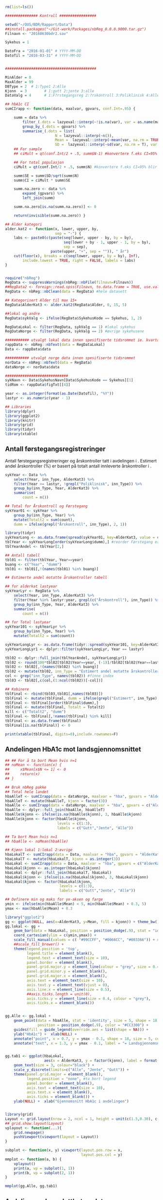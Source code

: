 # -*- mode: org; -*-
#+TITLE:
#+AUTHOR:
#+DATE:

#+LANGUAGE:  no
#+OPTIONS:   H:3 num:nil toc:nil \n:nil @:t ::t |:t ^:t -:t f:t *:t <:t
#+OPTIONS:   TeX:t LaTeX:t skip:nil d:(not LOGBOOK) todo:t pri:nil tags:t
#+MACRO: NEWLINE @@latex:\\@@ @@html:<br>@@
#+MACRO: BREAK @@latex:\linebreak@@ @@html:<br>@@

#+EXPORT_SELECT_TAGS: export
#+EXPORT_EXCLUDE_TAGS: noexport
#+LINK_UP:
#+LINK_HOME:

#+latex_header: \usepackage{fullpage}
#+LATEX_HEADER: \usepackage[margin=0.5in]{geometry}
#+LATEX:\flushleft

#+CAPTION: Setup
#+ATTR_RAVEL: echo=FALSE, results=FALSE, message=FALSE, warning=FALSE
#+BEGIN_SRC R
  rm(list=ls())

  ############### Kontroll #################

  setwd("~/OUS/BDR/Rapport/Data")
  ##install.packages("~/Git-work/Packages/nbReg_0.0.0.9000.tar.gz")
  Filnavn <- "20160630bdr2.sav"

  Sykehus = 1

  DatoFra = "2016-01-01" # YYYY-MM-DD
  DatoTil = "2016-03-31" # YYYY-MM-DD


  ##########################################

  MinAlder = 0
  MaxAlder = 99
  DBType = 2  # 1:Type1 2:Alle
  Kjonn  = 3  		# 1:gutt 2:jente 3:alle
  DataValg = 4 		# 1:F?rstegangsreg 2:?rskontroll 3:Poliklinisk 4:Alle

  ## hbA1c CI
  sumCIrapp <- function(data, maalvar, gpvars, conf.Int=.95) {

      summ = data %>%
          filter_(.dots = lazyeval::interp(~!is.na(var), var = as.name(maalvar))) %>%
          group_by_(.dots = gpvars) %>%
          summarise_(.dots = list(
                         N = lazyeval::interp(~n()),
                         Mean =  lazyeval::interp(~mean(var, na.rm = TRUE), var = as.name(maalvar)),
                         SD =  lazyeval::interp(~sd(var, na.rm = T), var = as.name(maalvar))))
      ## For sample
      ## ciMult = qt(conf.Int/2 + .5, summ$N-1) #konvertere f.eks CI=95% blir .975

      ## For total populasjon
      ciMult = qt(conf.Int/2 + .5, summ$N) #konvertere f.eks CI=95% blir .975

      summ$SE = summ$SD/sqrt(summ$N)
      summ$CI = ciMult * summ$SE

      summ.na.zero <- data %>%
          expand_(gpvars) %>%
          left_join(summ)

      summ.na.zero[is.na(summ.na.zero)] <- 0

      return(invisible(summ.na.zero)) }

  ## Alder kategori
  alder.kat2 <- function(x, lower, upper, by,
                         sep = "-") {
      labs <- paste0(c(paste(seq(lower, upper - by, by = by),
                             seq(lower + by - 1, upper - 1, by = by),
                             sep = sep),
                       paste(upper, "+", sep = "")), " år")
      cut(floor(x), breaks = c(seq(lower, upper, by = by), Inf),
          include.lowest = TRUE, right = FALSE, labels = labs)
  }


  require("nbReg")
  RegData <- suppressWarnings(nbReg::nbFile(filnavn=Filnavn))
  ##RegData2 <- foreign::read.spss(Filnavn, to.data.frame = TRUE, use.value.labels = FALSE) #not to convert to factor
  RegData <- nbReg::nbClean(data = RegData) #hele datasett

  ## Kategorisert Alder til max 15+
  RegData$AlderKat3 <- alder.kat2(RegData$Alder, 0, 15, 5)

  ##lokal og andre
  RegData$sykValg <- ifelse(RegData$SykehusKode == Sykehus, 1, 2)

  RegDataLokal <- filter(RegData, sykValg == 1) #lokal sykehus
  RegDataNorge <- filter(RegData, sykValg == 2) #øvrige sykehusene

  ########### utvalgt lokal data innen spesifiserte tidsrommet ie. kvartalet
  rappData <- nbReg::nbText(data = RegDataLokal)
  Data <- rappData$data

  ########### utvalgt norge data innen spesifiserte tidsrommet
  norData <- nbReg::nbText(data = RegData)
  dataNorge <- norData$data

  #############################
  sykNavn <- Data$SykehusNavn[Data$SykehusKode == Sykehus][1]
  tidRom <- rappData$figTxt[[4]]

  year <- as.integer(format(as.Date(DatoTil), "%Y"))
  lastyr <- as.numeric(year - 1)

  ## Libraries
  library(dplyr)
  library(ggplot2)
  library(knitr)
  library(grid)
  library(tidyr)
  library(xtable)
#+END_SRC

#+LATEX: \noindent\hfill Dato: \Sexpr{format(Sys.Date(), "%d.%m.%Y")}

#+BEGIN_CENTER
#+LATEX: {\huge Kvartalsrapport for \Sexpr{sykNavn}}\linebreak
\Sexpr{tidRom}
#+END_CENTER


** Antall førstegangsregistreringer
Antall førstegangsregistreringer og årskontroller tatt i avdelingen i
\Sexpr{year}. Estimert andel årskontroller (%) er basert på totalt antall innleverte
årskontroller i \Sexpr{lastyr}.

#+CAPTION: Figure 1
#+NAME: Plot1
#+ATTR_RAVEL: echo=FALSE, results="asis", message=FALSE, warning=FALSE
#+BEGIN_SRC R
  sykYear <- Data %>%
      select(Year, inn_Type, AlderKat3) %>%
      filter(Year >= lastyr, !grepl("Poliklinisk", inn_Type)) %>%
      group_by(inn_Type, Year, AlderKat3) %>%
      summarise(
          count = n())

  ## Total for Årskontroll og Førstegang
  sykYear01 <- sykYear %>%
      group_by(inn_Type, Year) %>%
      mutate(Totalt2 = sum(count),
      dumm = ifelse(grepl("Årskontroll", inn_Type), 2, 1))

  library(tidyr)
  sykYearLong <- as.data.frame(spread(sykYear01, key=AlderKat3, value = count))
  tblYear <- sykYearLong[order(sykYearLong$dumm),] #reorder Førstegang er på toppen
  tblYearAndel <- tblYear[2,]

  ## Antall tabell
  tbl01 <- filter(tblYear, Year==year)
  buang <- c("Year", "dumm")
  tbl01 <- tbl01[,!(names(tbl01) %in% buang)]

  ## Estimerte andel motatte årskontroller tabell

  ## for alderkat lastyear
  sykYearLyr <- RegData %>%
      select(Year, inn_Type, AlderKat3) %>%
      filter(Year %in% lastyr:year, grepl(c("Årskontroll"), inn_Type)) %>%
      group_by(inn_Type, Year, AlderKat3) %>%
      summarise(
          count = n())

  ## for Total lastyear
  sykYear101 <- sykYearLyr %>%
      group_by(inn_Type, Year) %>%
      mutate(Totalt2 = sum(count))

  sykYearLongLyr <- as.data.frame(tidyr::spread(sykYear101, key=AlderKat3, value = count))
  sykYearLongLyr1 <- dplyr::filter(sykYearLongLyr, Year == lastyr)

  tbl02 <- dplyr::full_join(tblYearAndel, sykYearLongLyr1)
  tbl02 <- round(100*tbl02[tbl02$Year==year, (-1)]/tbl02[tbl02$Year==lastyr, c(-1)])
  tbl02 <- tbl02[,!(names(tbl02) %in% buang)]
  tbl02 <- mutate(tbl02, inn_Type = "Estimert andel motatte årskontroller (%)")
  col <- grep("inn_Type", names(tbl02)) #finne index
  tbl03 <- tbl02[,c(col,(1:ncol(tbl02))[-col])]

  ## Kobinere
  tblFinal <- rbind(tbl03,tbl01[,names(tbl03)])
  tblFinal <- mutate(tblFinal, dumm = ifelse(grepl("Estimert", inn_Type), 2, 1))
  tblFinal <- tblFinal[order(tblFinal$dumm),]
  tblFinal <- mutate(tblFinal, Totalt = Totalt2)
  kill <- c("Totalt2", "dumm")
  tblFinal <- tblFinal[,!names(tblFinal) %in% kill]
  tblFinal <- as.data.frame(tblFinal)
  tblFinal[is.na(tblFinal)] <- 0

  print(xtable(tblFinal, digits=0),include.rownames=F)
#+END_SRC

#+RESULTS: Plot1

** Andelingen HbA1c mot landsgjennomsnittet

#+CAPTION: Figur 2
#+NAME: Plot2
#+ATTR_RAVEL: echo=FALSE, message=FALSE, warning=FALSE, fig.height=6, fig.align='center', dev='pdf', fig.path="graphics/bdr"
#+BEGIN_SRC R
  ## ## For å ta bort Mean hvis n=1
  ## noMean <- function(x) {
  ##     x$Mean[x$N <= 1] <- 0
  ##     return(x)
  ## }

  ## Bruk nbReg pakke
  ## Total hele landet
  hbaAlleT <- sumCIrapp(data = dataNorge, maalvar = "hba", gpvars = "AlderKat3")
  hbaAlleT <- mutate(hbaAlleT, kjonn = factor(3))
  hbaAlle <- sumCIrapp(data = dataNorge, maalvar = "hba", gpvars = c("AlderKat3", "kjonn"))
  hbaAlle <- dplyr::full_join(hbaAlle, hbaAlleT)
  hbaAlle$kjonn <- ifelse(is.na(hbaAlle$kjonn), 3, hbaAlle$kjonn)
  hbaAlle$kjonn <- factor(hbaAlle$kjonn,
                          levels = c(1:3),
                          labels = c("Gutt","Jente", "Alle"))

  ## Ta bort Mean hvis n=1
  ## hbaAlle <- noMean(hbaAlle)

  ## Kjønn lokal 1:lokal 2:øvrige
  hbaLokalT <- sumCIrapp(data = Data, maalvar = "hba", gpvars = "AlderKat3")
  hbaLokalT <- mutate(hbaLokalT, kjonn = as.integer(3))
  hbaLokal <- sumCIrapp(data = Data, maalvar = "hba", gpvars = c("AlderKat3","kjonn"))
  hbaLokal$kjonn <- as.integer(hbaLokal$kjonn)
  hbaLokal <- dplyr::full_join(hbaLokalT, hbaLokal)
  hbaLokal$kjonn <- ifelse(is.na(hbaLokal$kjonn), 3, hbaLokal$kjonn)
  hbaLokal$kjonn <- factor(hbaLokal$kjonn,
                           levels = c(1:3),
                           labels = c("Gutt","Jente", "Alle"))

  ## Definere min og maks for yx-aksen og farge
  ymin <- ifelse(min(hbaAlle$Mean) < 5, min(hbaAlle$Mean) + 0.3, 5)
  ymax <- max(hbaAlle$Mean) + 0.3

  library("ggplot2")
  gg <- ggplot(NULL, aes(x=AlderKat3, y=Mean, fill = kjonn)) + theme_bw()
  gg.lokal <- gg +
      geom_bar(data = hbaLokal, position = position_dodge(.9), stat = "identity") +
      coord_cartesian(ylim = c(ymin,ymax)) +
      scale_fill_manual(values = c( "#99CCFF", "#0066CC", "#003366")) + #hente farger
      ##scale_fill_brewer() +
      theme(legend.position = 'top',
            legend.title = element_blank(),
            legend.text = element_text(size = 10),
            panel.border = element_blank(),
            panel.grid.major.y = element_line(colour = "grey", size = 0.4, linetype = 2),
            panel.grid.minor.y = element_blank(),
            panel.grid.major.x = element_blank(),
            axis.text = element_text(size = 10),
            axis.text.y = element_text(vjust = 0),
            axis.line.x = element_line(size = 0.5),
            ##axis.ticks.length = unit(0),
            axis.ticks.y = element_line(size = 0.4, colour = "grey"),
            axis.ticks.x = element_blank())


  gg.Alle <- gg.lokal +
      geom_point(data = hbaAlle, stat = 'identity', size = 5, shape = 18,
                 position = position_dodge(.9), color = "#CC3300") +
      guides(fill = guide_legend(override.aes = list(shape = NA))) +
      ylab("HbA1c") +  xlab(NULL) +
      annotate("point", x = 0.7, y = ymax - 0.1, shape = 18, size = 5, color = "#CC3300") +
      annotate("text", x = 1.3, y = ymax - 0.1, label = "= Landsgjennomsnittet")


  gg.tab1 <- ggplot(hbaLokal,
                    aes(x = AlderKat3, y = factor(kjonn), label = format(Mean, digits = 3), colour=factor(kjonn))) +
      geom_text(size = 3, colour="black") +
      scale_y_discrete(limits=c("Alle", "Jente", "Gutt")) +
      theme(panel.grid.major = element_blank(),
            legend.position = "none", #ta bort legend
            panel.border = element_blank(),
            axis.text = element_text(size = 10),
            axis.text.x = element_blank(),
            axis.ticks = element_blank()) +
      ylab(NULL) +  xlab("Gjennomsnitt HbA1c i avdelingen")


  library(grid)
  Layout <- grid.layout(nrow = 2, ncol = 1, height = unit(c(1.5,0.30), c("null", "null")))
  ## grid.show.layout(Layout)
  vplayout <- function(...){
      grid.newpage()
      pushViewport(viewport(layout = Layout))
  }

  subplot <- function(x, y) viewport(layout.pos.row = x,
                                     layout.pos.col = y)
  mmplot <- function(a, b) {
      vplayout()
      print(a, vp = subplot(1, 1))
      print(b, vp = subplot(2, 1))
  }

  mmplot(gg.Alle, gg.tab1)
#+END_SRC

#+LATEX: \pagebreak

** Avdelingens kompletthet av data
NB! Fint om dere kan gi riktig navn til variablene. Navnene er bare pluket nesten som
de er fra databasen {{{BREAK}}}

#+NAME: Plot3
#+ATTR_RAVEL: echo=FALSE, message=FALSE, warning=FALSE, fig.height=4, fig.align='center', dev='pdf', fig.path="graphics/bdr"
#+BEGIN_SRC R
  ## white space og NA
  trimNJ <- function(x) {
      x <- gsub("(^[[:space:]]+|[[:space:]]+$)", "", x)
      x[x==""] <- NA
      x <- ifelse(is.na(x), 0, 1)
      return(x)
  }

  Data$hba1c <- as.factor(trimNJ(Data$lab_HbA1cAkerVerdi))
  Data$insulinsjokk <- as.factor(trimNJ(Data$und_inssjokk))
  Data$ketoacidose <- as.factor(trimNJ(Data$und_ketoacidose))
  Data$Oye <- as.factor(trimNJ(Data$und_Oye))
  Data$infiltrater <- as.factor(trimNJ(Data$und_infiltrater))
  Data$hypo <- as.factor(trimNJ(Data$und_syk_hypo))
  Data$hype <- as.factor(trimNJ(Data$und_syk_hype))
  Data$innAkt <- as.factor(trimNJ(Data$Inn_Akt))
  Data$labLipLDL <- as.factor(trimNJ(Data$lab_lip_LDL))
  Data$labResProve <- as.factor(trimNJ(Data$lab_res_1prove))

  komplett <- dplyr::select(Data, c(hba1c, insulinsjokk, ketoacidose, Oye, infiltrater, hypo, hype, innAkt, labLipLDL, labResProve))
  N <- dim(komplett)[1]

  tblFun <- function(x){
      tbl <- table(x)
      res <- cbind(tbl,round(prop.table(tbl)*100,1))
      colnames(res) <- c('Antall','Andel')
      res
  }

  navn <- c("hba1c", "insulinsjokk", "ketoacidose", "Øye", "infiltrater", "hypo", "hype", "innAkt",
            "labLipLDL", "labResProve")
  komp1 <- do.call(rbind, lapply(komplett, tblFun))
  maxkomp <- dim(komp1)[1]
  komp2 <- komp1[seq(0,maxkomp,2),]
  komp2 <- data.frame(komp2, row.names=navn)
  komp2 <- dplyr::add_rownames(komp2, "navn") #convert row.names
  ## komp2$navn <- rownames(komp2) #create col with navn

  ggplot(komp2, aes(x=navn,y = Andel)) + geom_bar(stat="identity", fill =  "#0066CC") +
      coord_flip() +
      ylim(0,100) + labs(title = paste0("N = ", N, " pasienter"), y = "Andel (%)", x = "") +
      geom_text(aes(label = Andel), hjust= -0.1, color="black") +
      theme(
          axis.text.y = element_text(size = 10, color = "black"),
          plot.margin = unit(c(0,2,0.5,0.5), "cm"),
          panel.background = element_blank(),
          panel.border = element_blank(),
          panel.grid.major.x = element_blank(),
          panel.grid.minor.y = element_blank(),
          panel.grid.major.x = element_blank(),
          axis.ticks.y = element_blank(),
          axis.line.x = element_line(size = 0.5))
#+END_SRC

** Avdelingens akutte kompliksjoner

Jeg trenger litt tid å studere gjennom datasettet for å finne ut hvordan det er best
mulig å presentere figuren \linebreak
#+NAME: Plot4
#+ATTR_RAVEL: echo=FALSE, message=FALSE, warning=FALSE, fig.height=4, fig.align='center', dev='pdf', fig.path="graphics/bdr"
#+BEGIN_SRC R

#+END_SRC

** Behandling ved avdelingen

#+NAME: Plot5
#+ATTR_RAVEL: echo=FALSE, message=FALSE, warning=FALSE, fig.height=3, fig.align='center', dev='pdf', fig.path="graphics/bdr"
#+BEGIN_SRC R
  trimJa <- function(x) {
      x <- gsub("(^[[:space:]]+|[[:space:]]+$)", "", x)
      x <- ifelse(x!="Ja", 0, 1)
      return(x)
  }

  behNavn <- c("Penn", "Pumpe", "CGM")

  ## Lokal
  behData <- dplyr::select(Data, Penn = beh_penn_sproyte, Pumpe = beh_ins_pumpe, CGM = beh_ins_kont_blodsukker_reg)
  behLokal <- as.data.frame(lapply(behData[,], trimJa))

  behLokalp <- do.call(rbind, lapply(behLokal, tblFun))
  maxBehL <- dim(behLokalp)[1]
  behLokalp <- behLokalp[seq(0,maxBehL,2),]
  behLokalp <- data.frame(behLokalp, row.names=behNavn)
  behLokalp <- dplyr::add_rownames(behLokalp, "navn") #convert row.names
  behLokalp <- dplyr::mutate(behLokalp, sykValg = 1) #lokal


  ## Norge
  behNorge <- dplyr::select(dataNorge, Penn = beh_penn_sproyte, Pumpe = beh_ins_pumpe, CGM = beh_ins_kont_blodsukker_reg)
  behAlle <- as.data.frame(lapply(behNorge[,], trimJa))

  behAllep <- do.call(rbind, lapply(behAlle, tblFun))
  maxBehA <- dim(behAllep)[1]
  behAllep <- behAllep[seq(0,maxBehA,2),]
  behAllep <- data.frame(behAllep, row.names=behNavn)
  behAllep <- dplyr::add_rownames(behAllep, "navn") #convert row.names
  behAllep <- dplyr::mutate(behAllep, sykValg = 2) #alle

  ## Figur
  cols <- c("BAR" = "#0066CC", "PT" = "#CC3300")
  ggplot(NULL, aes(x = navn, y = Andel)) +
      geom_bar(data = behLokalp, stat = "identity", fill = "#0066CC") +
      geom_point(data = behAllep, aes(colour = "PT"), stat = "identity", shape = 18, size = 5) +
      coord_flip() +
      labs(x = "", y = "Andel (%)") +
      theme_bw() +
      scale_colour_discrete(labels = "Landsgjennomsnittet") +
      theme(
          legend.position = "top",
          legend.title = element_blank(),
          legend.text = element_text(size = 12),
          legend.key = element_rect(color = "white"),
          axis.text.y = element_text(size = 12, color = "black"),
          plot.margin = unit(c(0.5,0.5,0.5,0.5), "cm"),
          panel.background = element_blank(),
          panel.border = element_blank(),
          panel.grid.major.y = element_blank(),
          panel.grid.major.x = element_line(colour = "grey", size = 0.4, linetype = 2),
          axis.ticks.y = element_blank(),
          axis.line.x = element_line(size = 0.5))

#+END_SRC
